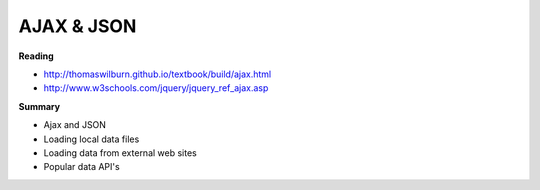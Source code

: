 ====
AJAX & JSON
====

**Reading**

* http://thomaswilburn.github.io/textbook/build/ajax.html 
* http://www.w3schools.com/jquery/jquery_ref_ajax.asp

**Summary**

* Ajax and JSON
* Loading local data files
* Loading data from external web sites
* Popular data API's
